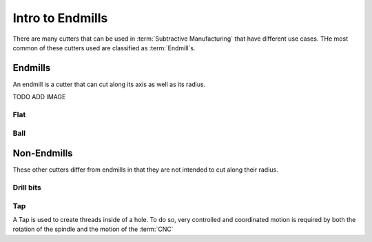 Intro to Endmills
========================

There are many cutters that can be used in :term:`Subtractive Manufacturing` that have different use cases.  THe most common of these cutters used are classified as :term:`Endmill`s. 

Endmills
++++++++++++++++++
An endmill is a cutter that can cut along its axis as well as its radius.

TODO ADD IMAGE


Flat
-----------

Ball
-----------------





Non-Endmills
+++++++++++++++++++

These other cutters differ from endmills in that they are not intended to cut along their radius. 

Drill bits
------------

Tap
-----------

A Tap is used to create threads inside of a hole.  To do so, very controlled and coordinated motion is required by both the rotation of the spindle and the motion of the :term:`CNC` 